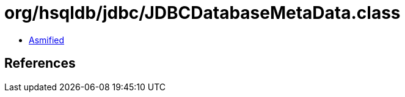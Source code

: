 = org/hsqldb/jdbc/JDBCDatabaseMetaData.class

 - link:JDBCDatabaseMetaData-asmified.java[Asmified]

== References


